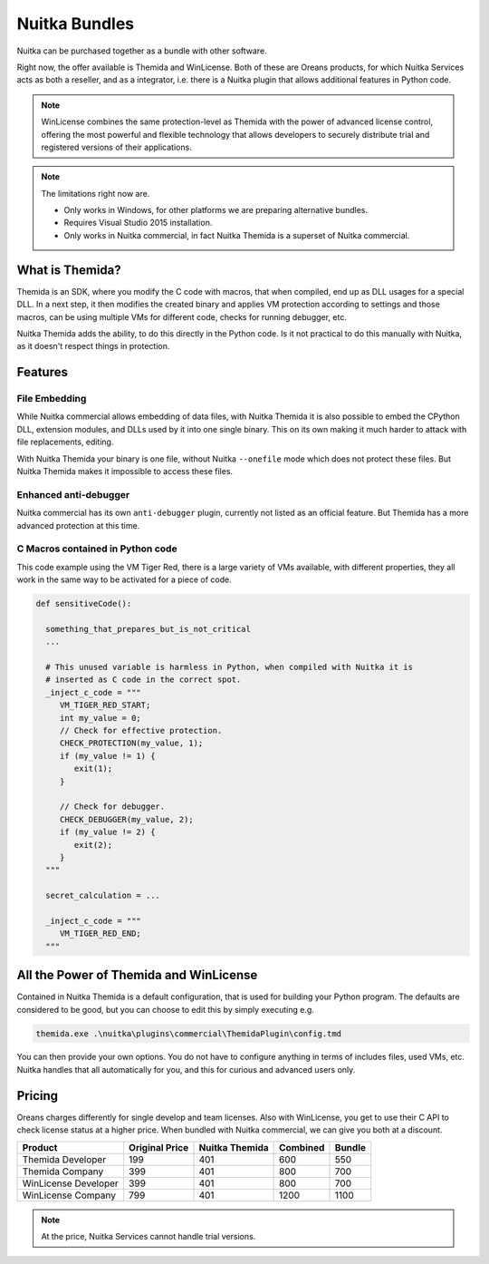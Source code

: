.. meta::
   :description: Protect your IP with Nuitka and Themida combined with VM technology
   :keywords: python,protection,reverse engineering,vm,Themida,WinLicense

################
 Nuitka Bundles
################

Nuitka can be purchased together as a bundle with other software.

Right now, the offer available is Themida and WinLicense. Both of these
are Oreans products, for which Nuitka Services acts as both a reseller,
and as a integrator, i.e. there is a Nuitka plugin that allows
additional features in Python code.

.. note::

   WinLicense combines the same protection-level as Themida with the
   power of advanced license control, offering the most powerful and
   flexible technology that allows developers to securely distribute
   trial and registered versions of their applications.

.. note::

   The limitations right now are.

   -  Only works in Windows, for other platforms we are preparing
      alternative bundles.
   -  Requires Visual Studio 2015 installation.
   -  Only works in Nuitka commercial, in fact Nuitka Themida is a
      superset of Nuitka commercial.

******************
 What is Themida?
******************

Themida is an SDK, where you modify the C code with macros, that when
compiled, end up as DLL usages for a special DLL. In a next step, it
then modifies the created binary and applies VM protection according to
settings and those macros, can be using multiple VMs for different code,
checks for running debugger, etc.

Nuitka Themida adds the ability, to do this directly in the Python code.
Is it not practical to do this manually with Nuitka, as it doesn't
respect things in protection.

**********
 Features
**********

File Embedding
==============

While Nuitka commercial allows embedding of data files, with Nuitka
Themida it is also possible to embed the CPython DLL, extension modules,
and DLLs used by it into one single binary. This on its own making it
much harder to attack with file replacements, editing.

With Nuitka Themida your binary is one file, without Nuitka
``--onefile`` mode which does not protect these files. But Nuitka
Themida makes it impossible to access these files.

Enhanced anti-debugger
======================

Nuitka commercial has its own ``anti-debugger`` plugin, currently not
listed as an official feature. But Themida has a more advanced
protection at this time.

C Macros contained in Python code
=================================

This code example using the VM Tiger Red, there is a large variety of
VMs available, with different properties, they all work in the same way
to be activated for a piece of code.

.. code:: python

   def sensitiveCode():

     something_that_prepares_but_is_not_critical
     ...

     # This unused variable is harmless in Python, when compiled with Nuitka it is
     # inserted as C code in the correct spot.
     _inject_c_code = """
        VM_TIGER_RED_START;
        int my_value = 0;
        // Check for effective protection.
        CHECK_PROTECTION(my_value, 1);
        if (my_value != 1) {
           exit(1);
        }

        // Check for debugger.
        CHECK_DEBUGGER(my_value, 2);
        if (my_value != 2) {
           exit(2);
        }
     """

     secret_calculation = ...

     _inject_c_code = """
        VM_TIGER_RED_END;
     """

*****************************************
 All the Power of Themida and WinLicense
*****************************************

Contained in Nuitka Themida is a default configuration, that is used for
building your Python program. The defaults are considered to be good,
but you can choose to edit this by simply executing e.g.

.. code:: bash

   themida.exe .\nuitka\plugins\commercial\ThemidaPlugin\config.tmd

You can then provide your own options. You do not have to configure
anything in terms of includes files, used VMs, etc. Nuitka handles that
all automatically for you, and this for curious and advanced users only.

*********
 Pricing
*********

Oreans charges differently for single develop and team licenses. Also
with WinLicense, you get to use their C API to check license status at a
higher price. When bundled with Nuitka commercial, we can give you both
at a discount.

+----------------------+----------------+----------------+----------+--------+
| Product              | Original Price | Nuitka Themida | Combined | Bundle |
+======================+================+================+==========+========+
| Themida Developer    | 199            | 401            | 600      | 550    |
+----------------------+----------------+----------------+----------+--------+
| Themida Company      | 399            | 401            | 800      | 700    |
+----------------------+----------------+----------------+----------+--------+
| WinLicense Developer | 399            | 401            | 800      | 700    |
+----------------------+----------------+----------------+----------+--------+
| WinLicense Company   | 799            | 401            | 1200     | 1100   |
+----------------------+----------------+----------------+----------+--------+

.. note::

   At the price, Nuitka Services cannot handle trial versions.
